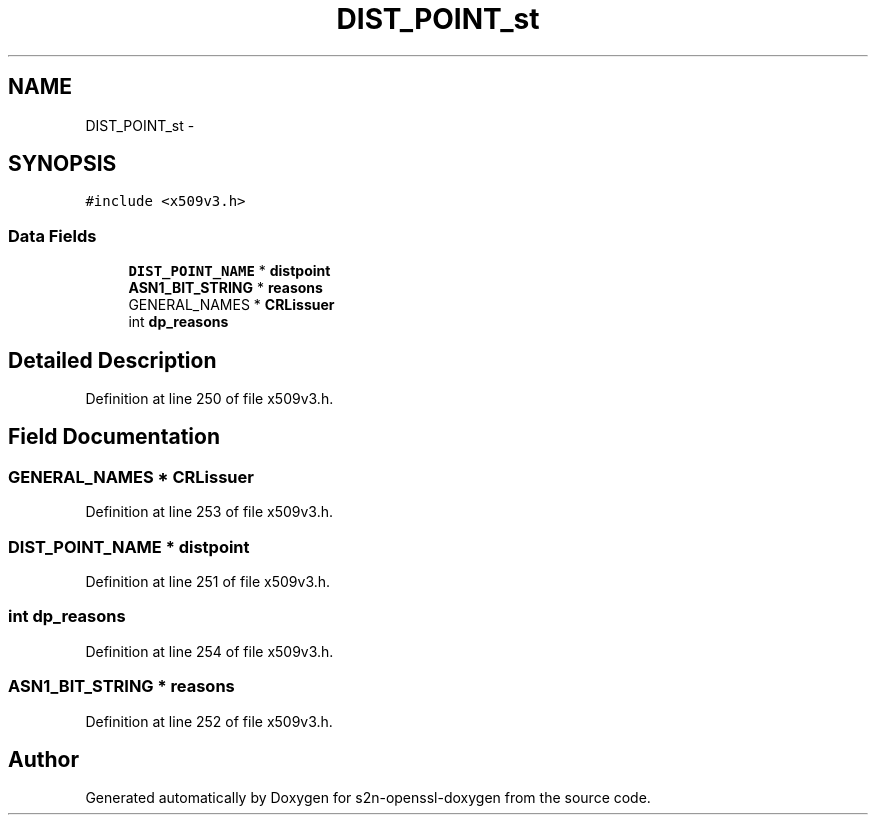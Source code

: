 .TH "DIST_POINT_st" 3 "Thu Jun 30 2016" "s2n-openssl-doxygen" \" -*- nroff -*-
.ad l
.nh
.SH NAME
DIST_POINT_st \- 
.SH SYNOPSIS
.br
.PP
.PP
\fC#include <x509v3\&.h>\fP
.SS "Data Fields"

.in +1c
.ti -1c
.RI "\fBDIST_POINT_NAME\fP * \fBdistpoint\fP"
.br
.ti -1c
.RI "\fBASN1_BIT_STRING\fP * \fBreasons\fP"
.br
.ti -1c
.RI "GENERAL_NAMES * \fBCRLissuer\fP"
.br
.ti -1c
.RI "int \fBdp_reasons\fP"
.br
.in -1c
.SH "Detailed Description"
.PP 
Definition at line 250 of file x509v3\&.h\&.
.SH "Field Documentation"
.PP 
.SS "GENERAL_NAMES * CRLissuer"

.PP
Definition at line 253 of file x509v3\&.h\&.
.SS "\fBDIST_POINT_NAME\fP * distpoint"

.PP
Definition at line 251 of file x509v3\&.h\&.
.SS "int dp_reasons"

.PP
Definition at line 254 of file x509v3\&.h\&.
.SS "\fBASN1_BIT_STRING\fP * reasons"

.PP
Definition at line 252 of file x509v3\&.h\&.

.SH "Author"
.PP 
Generated automatically by Doxygen for s2n-openssl-doxygen from the source code\&.
